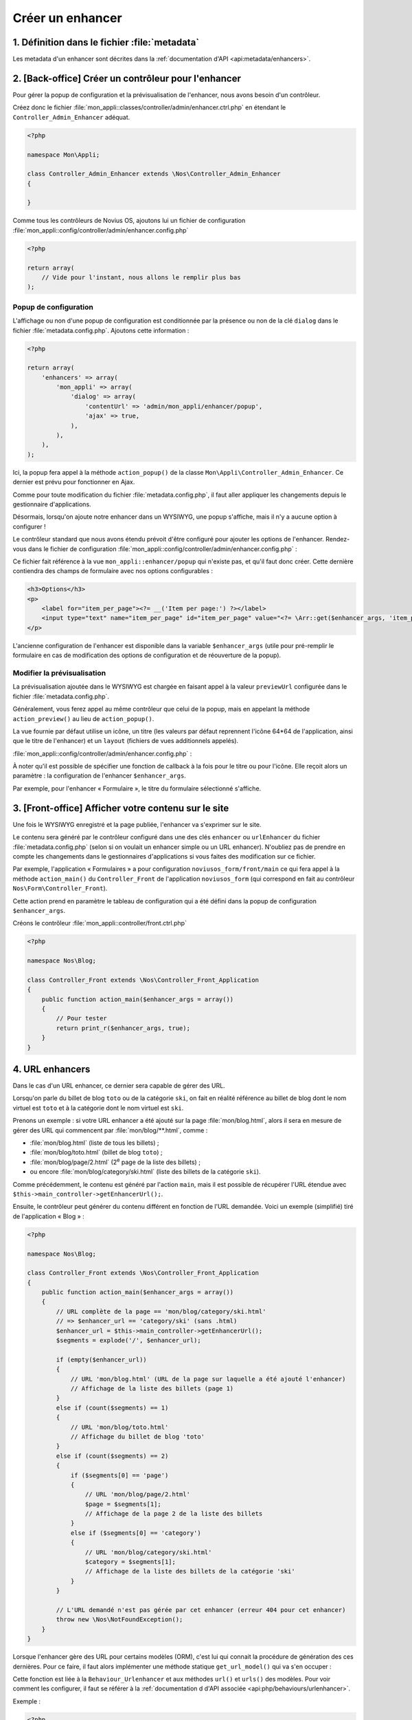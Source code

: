 Créer un enhancer
#################



1. Définition dans le fichier :file:`metadata`
==============================================

Les metadata d'un enhancer sont décrites dans la :ref:`documentation d'API <api:metadata/enhancers>`.


2. [Back-office] Créer un contrôleur pour l'enhancer
====================================================

Pour gérer la popup de configuration et la prévisualisation de l'enhancer, nous avons besoin d'un contrôleur.

Créez donc le fichier :file:`mon_appli::classes/controller/admin/enhancer.ctrl.php` en étendant le ``Controller_Admin_Enhancer``
adéquat.

.. code-block:: php

    <?php

    namespace Mon\Appli;

    class Controller_Admin_Enhancer extends \Nos\Controller_Admin_Enhancer
    {

    }

Comme tous les contrôleurs de Novius OS, ajoutons lui un fichier de configuration
:file:`mon_appli::config/controller/admin/enhancer.config.php`

.. code-block:: php

    <?php

    return array(
        // Vide pour l'instant, nous allons le remplir plus bas
    );

Popup de configuration
----------------------

L'affichage ou non d'une popup de configuration est conditionnée par la présence ou non de la clé ``dialog`` dans le
fichier :file:`metadata.config.php`. Ajoutons cette information :

.. code-block:: php

    <?php

    return array(
        'enhancers' => array(
            'mon_appli' => array(
                'dialog' => array(
                    'contentUrl' => 'admin/mon_appli/enhancer/popup',
                    'ajax' => true,
                ),
            ),
        ),
    );

Ici, la popup fera appel à la méthode ``action_popup()`` de la classe ``Mon\Appli\Controller_Admin_Enhancer``. Ce
dernier est prévu pour fonctionner en Ajax.

Comme pour toute modification du fichier :file:`metadata.config.php`, il faut aller appliquer les changements depuis
le gestionnaire d'applications.

Désormais, lorsqu'on ajoute notre enhancer dans un WYSIWYG, une popup s'affiche, mais il n'y a aucune option à
configurer !

Le contrôleur standard que nous avons étendu prévoit d'être configuré pour ajouter les options de l'enhancer.
Rendez-vous dans le fichier de configuration :file:`mon_appli::config/controller/admin/enhancer.config.php` :

.. code-block:: php
   :emphasize-lines: 4-9

    <?php

    return array(
        // Configuration de la popup
        'popup' => array(
            'layout' => array(
                'view' => 'mon_appli::enhancer/popup',
            ),
        ),
    );

Ce fichier fait référence à la vue ``mon_appli::enhancer/popup`` qui n'existe pas, et qu'il faut donc créer. Cette
dernière contiendra des champs de formulaire avec nos options configurables :

.. code-block:: html+php

    <h3>Options</h3>
    <p>
        <label for="item_per_page"><?= __('Item per page:') ?></label>
        <input type="text" name="item_per_page" id="item_per_page" value="<?= \Arr::get($enhancer_args, 'item_per_page', 10) ?>" />
    </p>

L'ancienne configuration de l'enhancer est disponible dans la variable ``$enhancer_args`` (utile pour pré-remplir le
formulaire en cas de modification des options de configuration et de réouverture de la popup).


.. _app_create/enhancer/preview:

Modifier la prévisualisation
----------------------------

.. image:: images/metadata_enhancer.png
	:alt: L'enhancer « Formulaire »
	:align: center

La prévisualisation ajoutée dans le WYSIWYG est chargée en faisant appel à la valeur ``previewUrl`` configurée  dans le
fichier :file:`metadata.config.php`.

Généralement, vous ferez appel au même contrôleur que celui de la popup, mais en appelant la méthode
``action_preview()`` au lieu de ``action_popup()``.

La vue fournie par défaut utilise un icône, un titre (les valeurs par défaut reprennent l'icône 64*64 de
l'application, ainsi que le titre de l'enhancer) et un ``layout`` (fichiers de vues additionnels appelés).

:file:`mon_appli::config/controller/admin/enhancer.config.php` :

.. code-block:: php
   :emphasize-lines: 8-18

    <?php

    return array(
        // Configuration de la popup
        'popup' => array(
            // Ce qu'on avait configuré plus tôt
        ),
        // Configuration de la prévisualisation
        'preview' => array(
            // (facultatif) vue à utiliser pour le rendu (valeur par défaut en exemple)
            //'view' => 'nos::admin/enhancer/preview',
            // (facultatif) fichiers de vues additionnels (inclus par la view au-dessus)
            //'layout' => array(),
            'params' => array(
                // (optionnel) reprend le titre de l'enhancer par défaut
                'title' => "Mon super enhancer",
                // 'icon' (optionnel) reprend celui de l'application en taille 64*64 par défaut
            ),
        ),
    );


À noter qu'il est possible de spécifier une fonction de callback à la fois pour le titre ou pour l'icône. Elle reçoit
alors un paramètre : la configuration de l'enhancer ``$enhancer_args``.

Par exemple, pour l'enhancer « Formulaire », le titre du formulaire sélectionné s'affiche.

.. _app_create/enhancer/front:

3. [Front-office] Afficher votre contenu sur le site
====================================================

Une fois le WYSIWYG enregistré et la page publiée, l'enhancer va s'exprimer sur le site.

Le contenu sera généré par le contrôleur configuré dans une des clés ``enhancer`` ou ``urlEnhancer`` du fichier
:file:`metadata.config.php` (selon si on voulait un enhancer simple ou un URL enhancer). N'oubliez pas de prendre
en compte les changements dans le gestionnaires d'applications si vous faites des modification sur ce fichier.

Par exemple, l'application « Formulaires » a pour configuration ``noviusos_form/front/main`` ce qui fera appel à la
méthode ``action_main()`` du ``Controller_Front`` de l'application ``noviusos_form`` (qui correspond en fait au
contrôleur ``Nos\Form\Controller_Front``).

Cette action prend en paramètre le tableau de configuration qui a été défini dans la popup de configuration
``$enhancer_args``.

Créons le contrôleur :file:`mon_appli::controller/front.ctrl.php`


.. code-block:: php

    <?php

    namespace Nos\Blog;

    class Controller_Front extends \Nos\Controller_Front_Application
    {
        public function action_main($enhancer_args = array())
        {
            // Pour tester
            return print_r($enhancer_args, true);
        }
    }


.. _app_create/enhancer/url:

4. URL enhancers
================

Dans le cas d'un URL enhancer, ce dernier sera capable de gérer des URL.

Lorsqu'on parle du billet de blog ``toto`` ou de la catégorie ``ski``, on fait en réalité référence au billet de blog
dont le nom virtuel est ``toto`` et  à la catégorie dont le nom virtuel est ``ski``.

Prenons un exemple : si votre URL enhancer a été ajouté sur la page :file:`mon/blog.html`, alors il sera en mesure de
gérer des URL qui commencent par :file:`mon/blog/**.html`, comme :

- :file:`mon/blog.html` (liste de tous les billets) ;
- :file:`mon/blog/toto.html` (billet de blog ``toto``) ;
- :file:`mon/blog/page/2.html` (2\ :sup:`e`\  page de la liste des billets) ;
- ou encore :file:`mon/blog/category/ski.html` (liste des billets de la catégorie ``ski``).

Comme précédemment, le contenu est généré par l'action ``main``, mais il est possible de récupérer l'URL étendue avec
``$this->main_controller->getEnhancerUrl();``.

Ensuite, le contrôleur peut générer du contenu différent en fonction de l'URL demandée. Voici un exemple (simplifié)
tiré de l'application « Blog » :


.. code-block:: php

    <?php

    namespace Nos\Blog;

    class Controller_Front extends \Nos\Controller_Front_Application
    {
        public function action_main($enhancer_args = array())
        {
            // URL complète de la page == 'mon/blog/category/ski.html'
            // => $enhancer_url == 'category/ski' (sans .html)
            $enhancer_url = $this->main_controller->getEnhancerUrl();
            $segments = explode('/', $enhancer_url);

            if (empty($enhancer_url))
            {
                // URL 'mon/blog.html' (URL de la page sur laquelle a été ajouté l'enhancer)
                // Affichage de la liste des billets (page 1)
            }
            else if (count($segments) == 1)
            {
                // URL 'mon/blog/toto.html'
                // Affichage du billet de blog 'toto'
            }
            else if (count($segments) == 2)
            {
                if ($segments[0] == 'page')
                {
                    // URL 'mon/blog/page/2.html'
                    $page = $segments[1];
                    // Affichage de la page 2 de la liste des billets
                }
                else if ($segments[0] == 'category')
                {
                    // URL 'mon/blog/category/ski.html'
                    $category = $segments[1];
                    // Affichage de la liste des billets de la catégorie 'ski'
                }
            }

            // L'URL demandé n'est pas gérée par cet enhancer (erreur 404 pour cet enhancer)
            throw new \Nos\NotFoundException();
        }
    }


.. _app_create/enhancers:

Lorsque l'enhancer gère des URL pour certains modèles (ORM), c'est lui qui connait la procédure de génération des ces
dernières. Pour ce faire, il faut alors implémenter une méthode statique ``get_url_model()`` qui va s'en occuper :

.. code-block:: php
   :emphasize-lines: 7-26

    <?php

    namespace Nos\Blog;

    class Controller_Front extends \Nos\Controller_Front_Application
    {
        public static function get_url_model($item, $params = array())
        {
            $model = get_class($item);
            $page = isset($params['page']) ? $params['page'] : 1;

            switch ($model)
            {
                // URL pour un billet de blog particulier
                case 'Nos\Blog\Model_Post' :
                    return urlencode($item->virtual_name()).'.html';
                    break;

                // URL pour la liste des billets d'une catégorie (avec optionnellement une page)
                case 'Nos\Blog\Model_Category' :
                    return 'category/'.urlencode($item->virtual_name()).($page > 1 ? '/'.$page : '').'.html';
                    break;
            }

            return false;
        }
    }

Cette fonction est liée à la ``Behaviour_Urlenhancer`` et aux méthodes ``url()`` et ``urls()`` des modèles. Pour voir
comment les configurer, il faut se référer à la :ref:`documentation d d'API associée <api:php/behaviours/urlenhancer>`.


Exemple :

.. code-block:: php

    <?php

    // Sélection de la catégorie ayant pour ID 1
    $category = Nos\Blog\Model_Category::find(1);

    $url = $category->url(array('page' => 2));

``$url`` aura pour valeur ``mon/blog/category/ski/2.html``. Si on décompose :

- ``mon/blog`` : URL de la page sur laquelle est présent l'enhancer ;
- ``ski`` : URL virtuelle de la catégorie ayant pour ID 1 ;
- ``2`` : numéro de page demandée dans les paramètes.




